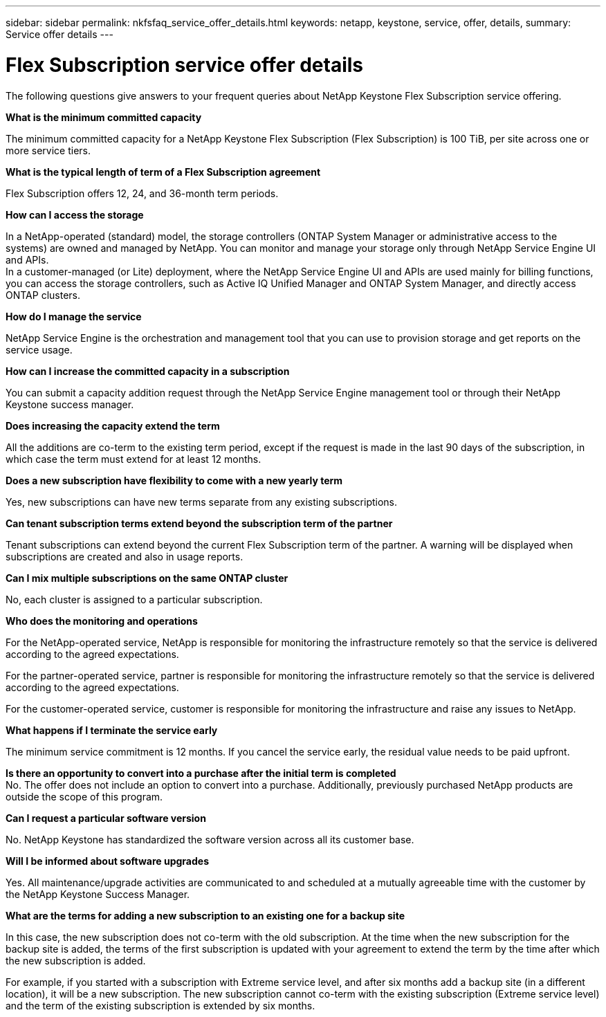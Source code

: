 ---
sidebar: sidebar
permalink: nkfsfaq_service_offer_details.html
keywords: netapp, keystone, service, offer, details,
summary: Service offer details
---

= Flex Subscription service offer details
:hardbreaks:
:nofooter:
:icons: font
:linkattrs:
:imagesdir: ./media/

[.lead]
The following questions give answers to your frequent queries about NetApp Keystone Flex Subscription service offering.

*What is the minimum committed capacity*

The minimum committed capacity for a NetApp Keystone Flex Subscription (Flex Subscription) is 100 TiB, per site across one or more service tiers.

*What is the typical length of term of a Flex Subscription agreement*

Flex Subscription offers 12, 24, and 36-month term periods.

*How can I access the storage*

In a NetApp-operated (standard) model, the storage controllers (ONTAP System Manager or administrative access to the systems) are owned and managed by NetApp. You can monitor and manage your storage only through NetApp Service Engine UI and APIs.
In a customer-managed (or Lite) deployment, where the NetApp Service Engine UI and APIs are used mainly for billing functions, you can access the storage controllers, such as Active IQ Unified Manager and ONTAP System Manager, and directly access ONTAP clusters.

*How do I manage the service*

NetApp Service Engine is the orchestration and management tool that you can use to provision storage and get reports on the service usage.

*How can I increase the committed capacity in a subscription*

You can submit a capacity addition request through the NetApp Service Engine management tool or through their NetApp Keystone success manager.

*Does increasing the capacity extend the term*

All the additions are co-term to the existing term period, except if the request is made in the last 90 days of the subscription, in which case the term must extend for at least 12 months.

*Does a new subscription have flexibility to come with a new yearly term*

Yes, new subscriptions can have new terms separate from any existing subscriptions.

*Can tenant subscription terms extend beyond the subscription term of the partner*

Tenant subscriptions can extend beyond the current Flex Subscription term of the partner. A warning will be displayed when subscriptions are created and also in usage reports.

*Can I mix multiple subscriptions on the same ONTAP cluster*

No, each cluster is assigned to a particular subscription.

*Who does the monitoring and operations*

For the NetApp-operated service, NetApp is responsible for monitoring the infrastructure remotely so that the service is delivered according to the agreed expectations.

For the partner-operated service, partner is responsible for monitoring the infrastructure remotely so that the service is delivered according to the agreed expectations.

For the customer-operated service, customer is responsible for monitoring the infrastructure and raise any issues to NetApp.

*What happens if I terminate the service early*

The minimum service commitment is 12 months. If you cancel the service early, the residual value needs to be paid upfront.

*Is there an opportunity to convert into a purchase after the initial term is completed*
No. The offer does not include an option to convert into a purchase. Additionally, previously purchased NetApp products are outside the scope of this program.

*Can I request a particular software version*

No. NetApp Keystone has standardized the software version across all its customer base.

*Will I be informed about software upgrades*

Yes. All maintenance/upgrade activities are communicated to and scheduled at a mutually agreeable time with the customer by the NetApp Keystone Success Manager.

*What are the terms for adding a new subscription to an existing one for a backup site*

In this case, the new subscription does not co-term with the old subscription. At the time when the new subscription for the backup site is added, the terms of the first subscription is updated with your agreement to extend the term by the time after which the new subscription is added.

For example, if you started with a subscription with Extreme service level, and after six months add a backup site (in a different location), it will be a new subscription. The new subscription cannot co-term with the existing subscription (Extreme service level) and the term of the existing subscription is extended by six months.
